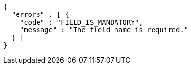 [source,options="nowrap"]
----
{
  "errors" : [ {
    "code" : "FIELD_IS_MANDATORY",
    "message" : "The field name is required."
  } ]
}
----